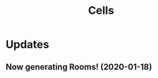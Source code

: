 #+title: Cells

* Updates
** Now generating Rooms! (2020-01-18)
   [[./doc/figure/2020-01-18_randomRoomsSkinny.png]]

